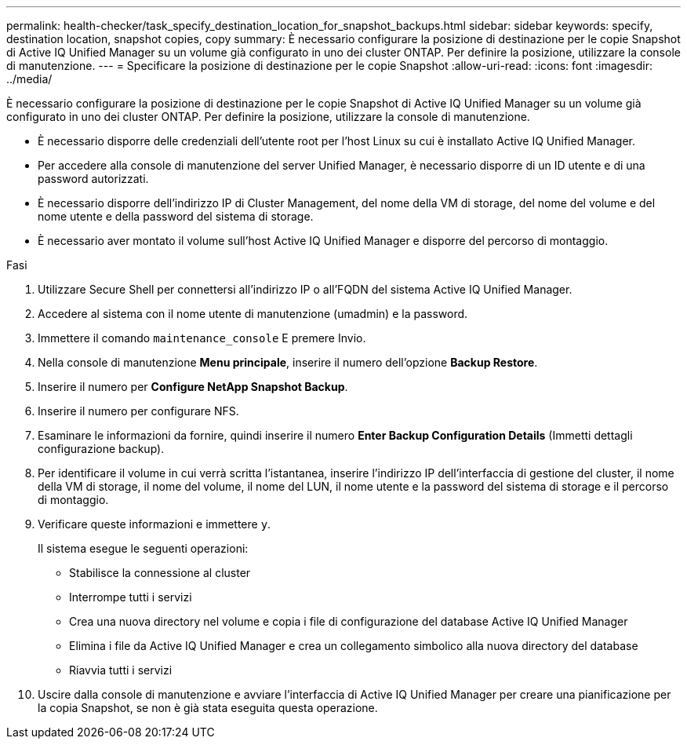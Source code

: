 ---
permalink: health-checker/task_specify_destination_location_for_snapshot_backups.html 
sidebar: sidebar 
keywords: specify, destination location, snapshot copies, copy 
summary: È necessario configurare la posizione di destinazione per le copie Snapshot di Active IQ Unified Manager su un volume già configurato in uno dei cluster ONTAP. Per definire la posizione, utilizzare la console di manutenzione. 
---
= Specificare la posizione di destinazione per le copie Snapshot
:allow-uri-read: 
:icons: font
:imagesdir: ../media/


[role="lead"]
È necessario configurare la posizione di destinazione per le copie Snapshot di Active IQ Unified Manager su un volume già configurato in uno dei cluster ONTAP. Per definire la posizione, utilizzare la console di manutenzione.

* È necessario disporre delle credenziali dell'utente root per l'host Linux su cui è installato Active IQ Unified Manager.
* Per accedere alla console di manutenzione del server Unified Manager, è necessario disporre di un ID utente e di una password autorizzati.
* È necessario disporre dell'indirizzo IP di Cluster Management, del nome della VM di storage, del nome del volume e del nome utente e della password del sistema di storage.
* È necessario aver montato il volume sull'host Active IQ Unified Manager e disporre del percorso di montaggio.


.Fasi
. Utilizzare Secure Shell per connettersi all'indirizzo IP o all'FQDN del sistema Active IQ Unified Manager.
. Accedere al sistema con il nome utente di manutenzione (umadmin) e la password.
. Immettere il comando `maintenance_console` E premere Invio.
. Nella console di manutenzione *Menu principale*, inserire il numero dell'opzione *Backup Restore*.
. Inserire il numero per *Configure NetApp Snapshot Backup*.
. Inserire il numero per configurare NFS.
. Esaminare le informazioni da fornire, quindi inserire il numero *Enter Backup Configuration Details* (Immetti dettagli configurazione backup).
. Per identificare il volume in cui verrà scritta l'istantanea, inserire l'indirizzo IP dell'interfaccia di gestione del cluster, il nome della VM di storage, il nome del volume, il nome del LUN, il nome utente e la password del sistema di storage e il percorso di montaggio.
. Verificare queste informazioni e immettere `y`.
+
Il sistema esegue le seguenti operazioni:

+
** Stabilisce la connessione al cluster
** Interrompe tutti i servizi
** Crea una nuova directory nel volume e copia i file di configurazione del database Active IQ Unified Manager
** Elimina i file da Active IQ Unified Manager e crea un collegamento simbolico alla nuova directory del database
** Riavvia tutti i servizi


. Uscire dalla console di manutenzione e avviare l'interfaccia di Active IQ Unified Manager per creare una pianificazione per la copia Snapshot, se non è già stata eseguita questa operazione.

